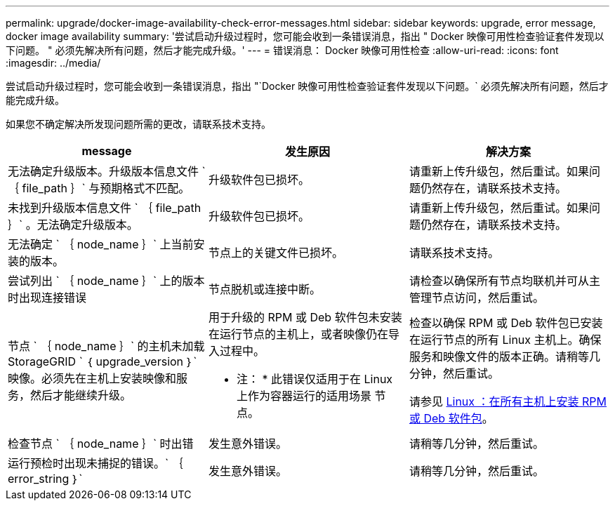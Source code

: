---
permalink: upgrade/docker-image-availability-check-error-messages.html 
sidebar: sidebar 
keywords: upgrade, error message, docker image availability 
summary: '尝试启动升级过程时，您可能会收到一条错误消息，指出 " Docker 映像可用性检查验证套件发现以下问题。 " 必须先解决所有问题，然后才能完成升级。' 
---
= 错误消息： Docker 映像可用性检查
:allow-uri-read: 
:icons: font
:imagesdir: ../media/


[role="lead"]
尝试启动升级过程时，您可能会收到一条错误消息，指出 "`Docker 映像可用性检查验证套件发现以下问题。` 必须先解决所有问题，然后才能完成升级。

如果您不确定解决所发现问题所需的更改，请联系技术支持。

[cols="1a,1a,1a"]
|===
| message | 发生原因 | 解决方案 


 a| 
无法确定升级版本。升级版本信息文件 ` ｛ file_path ｝` 与预期格式不匹配。
 a| 
升级软件包已损坏。
 a| 
请重新上传升级包，然后重试。如果问题仍然存在，请联系技术支持。



 a| 
未找到升级版本信息文件 ` ｛ file_path ｝` 。无法确定升级版本。
 a| 
升级软件包已损坏。
 a| 
请重新上传升级包，然后重试。如果问题仍然存在，请联系技术支持。



 a| 
无法确定 ` ｛ node_name ｝` 上当前安装的版本。
 a| 
节点上的关键文件已损坏。
 a| 
请联系技术支持。



 a| 
尝试列出 ` ｛ node_name ｝` 上的版本时出现连接错误
 a| 
节点脱机或连接中断。
 a| 
请检查以确保所有节点均联机并可从主管理节点访问，然后重试。



 a| 
节点 ` ｛ node_name ｝` 的主机未加载 StorageGRID ` ｛ upgrade_version ｝` 映像。必须先在主机上安装映像和服务，然后才能继续升级。
 a| 
用于升级的 RPM 或 Deb 软件包未安装在运行节点的主机上，或者映像仍在导入过程中。

* 注： * 此错误仅适用于在 Linux 上作为容器运行的适用场景 节点。
 a| 
检查以确保 RPM 或 Deb 软件包已安装在运行节点的所有 Linux 主机上。确保服务和映像文件的版本正确。请稍等几分钟，然后重试。

请参见 xref:../upgrade/linux-installing-rpm-or-deb-package-on-all-hosts.adoc[Linux ：在所有主机上安装 RPM 或 Deb 软件包]。



 a| 
检查节点 ` ｛ node_name ｝` 时出错
 a| 
发生意外错误。
 a| 
请稍等几分钟，然后重试。



 a| 
运行预检时出现未捕捉的错误。` ｛ error_string ｝`
 a| 
发生意外错误。
 a| 
请稍等几分钟，然后重试。

|===